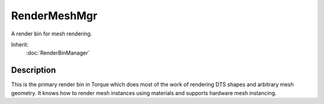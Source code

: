 RenderMeshMgr
=============

A render bin for mesh rendering.

Inherit:
	:doc:`RenderBinManager`

Description
-----------

This is the primary render bin in Torque which does most of the work of rendering DTS shapes and arbitrary mesh geometry. It knows how to render mesh instances using materials and supports hardware mesh instancing.

